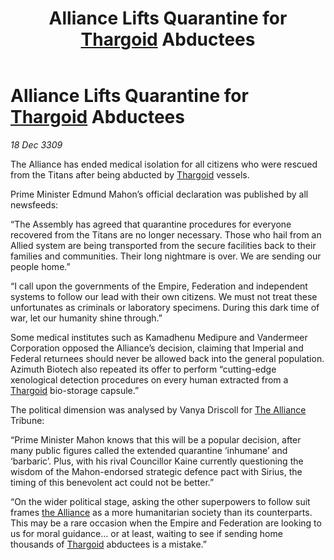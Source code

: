:PROPERTIES:
:ID:       1871b0d0-4fb2-41b5-9d5e-3c457c8727a4
:END:
#+title: Alliance Lifts Quarantine for [[id:09343513-2893-458e-a689-5865fdc32e0a][Thargoid]] Abductees
#+filetags: :Empire:galnet:

* Alliance Lifts Quarantine for [[id:09343513-2893-458e-a689-5865fdc32e0a][Thargoid]] Abductees

/18 Dec 3309/

The Alliance has ended medical isolation for all citizens who were rescued from the Titans after being abducted by [[id:09343513-2893-458e-a689-5865fdc32e0a][Thargoid]] vessels. 

Prime Minister Edmund Mahon’s official declaration was published by all newsfeeds: 

“The Assembly has agreed that quarantine procedures for everyone recovered from the Titans are no longer necessary. Those who hail from an Allied system are being transported from the secure facilities back to their families and communities. Their long nightmare is over. We are sending our people home.” 

“I call upon the governments of the Empire, Federation and independent systems to follow our lead with their own citizens. We must not treat these unfortunates as criminals or laboratory specimens. During this dark time of war, let our humanity shine through.” 

Some medical institutes such as Kamadhenu Medipure and Vandermeer Corporation opposed the Alliance’s decision, claiming that Imperial and Federal returnees should never be allowed back into the general population.   Azimuth Biotech also repeated its offer to perform “cutting-edge xenological detection procedures on every human extracted from a [[id:09343513-2893-458e-a689-5865fdc32e0a][Thargoid]] bio-storage capsule.” 

The political dimension was analysed by Vanya Driscoll for [[id:1d726aa0-3e07-43b4-9b72-074046d25c3c][The Alliance]] Tribune: 

“Prime Minister Mahon knows that this will be a popular decision, after many public figures called the extended quarantine ‘inhumane’ and ‘barbaric’. Plus, with his rival Councillor Kaine currently questioning the wisdom of the Mahon-endorsed strategic defence pact with Sirius, the timing of this benevolent act could not be better.” 

“On the wider political stage, asking the other superpowers to follow suit frames [[id:1d726aa0-3e07-43b4-9b72-074046d25c3c][the Alliance]] as a more humanitarian society than its counterparts. This may be a rare occasion when the Empire and Federation are looking to us for moral guidance… or at least, waiting to see if sending home thousands of [[id:09343513-2893-458e-a689-5865fdc32e0a][Thargoid]] abductees is a mistake.”
